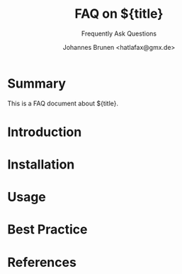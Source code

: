
#+title: FAQ on ${title}
#+subtitle: Frequently Ask Questions
#+author: Johannes Brunen <hatlafax@gmx.de>

* Summary

This is a FAQ document about ${title}.

* Introduction

* Installation

* Usage

* Best Practice

* References
